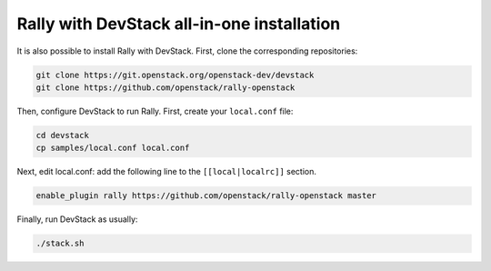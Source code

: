 Rally with DevStack all-in-one installation
-------------------------------------------

It is also possible to install Rally with DevStack. First, clone the
corresponding repositories:

.. code-block:: bash

   git clone https://git.openstack.org/openstack-dev/devstack
   git clone https://github.com/openstack/rally-openstack

Then, configure DevStack to run Rally. First, create your ``local.conf`` file:

.. code-block:: bash

   cd devstack
   cp samples/local.conf local.conf

Next, edit local.conf: add the following line to the ``[[local|localrc]]``
section.

.. code-block:: bash

    enable_plugin rally https://github.com/openstack/rally-openstack master

Finally, run DevStack as usually:

.. code-block:: bash

   ./stack.sh
